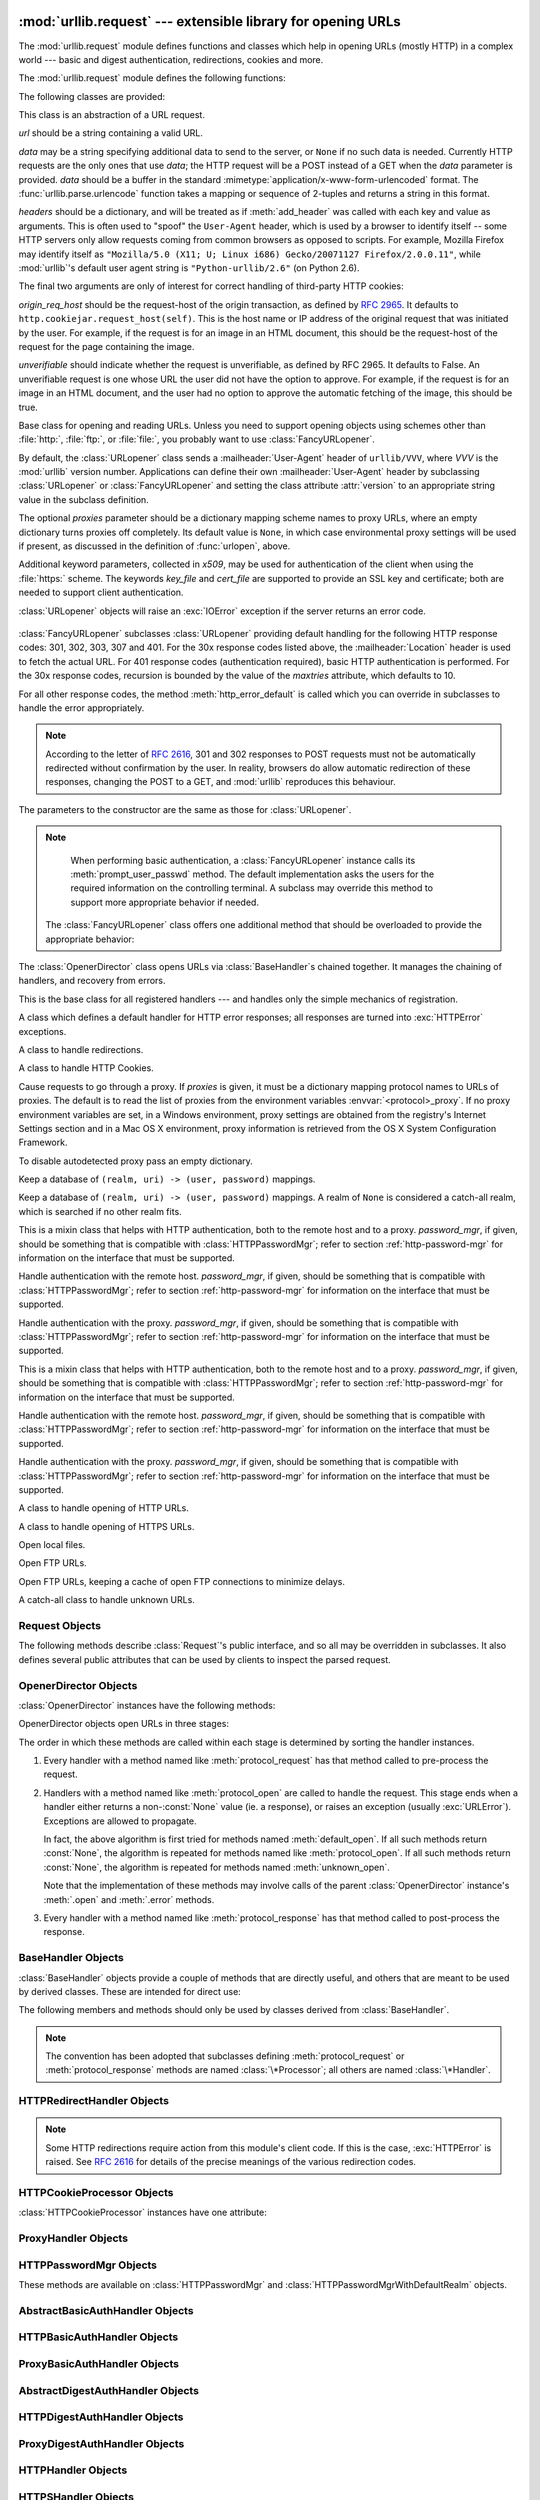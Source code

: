 :mod:`urllib.request` --- extensible library for opening URLs
=============================================================

.. module:: urllib.request
   :synopsis: Next generation URL opening library.
.. moduleauthor:: Jeremy Hylton <jeremy@alum.mit.edu>
.. sectionauthor:: Moshe Zadka <moshez@users.sourceforge.net>


The :mod:`urllib.request` module defines functions and classes which help in
opening URLs (mostly HTTP) in a complex world --- basic and digest
authentication, redirections, cookies and more.

The :mod:`urllib.request` module defines the following functions:


.. function:: urlopen(url, data=None[, timeout])

   Open the URL *url*, which can be either a string or a
   :class:`Request` object.

   *data* may be a string specifying additional data to send to the
   server, or ``None`` if no such data is needed.  Currently HTTP
   requests are the only ones that use *data*; the HTTP request will
   be a POST instead of a GET when the *data* parameter is provided.
   *data* should be a buffer in the standard
   :mimetype:`application/x-www-form-urlencoded` format.  The
   :func:`urllib.parse.urlencode` function takes a mapping or sequence
   of 2-tuples and returns a string in this format.

   The optional *timeout* parameter specifies a timeout in seconds for
   blocking operations like the connection attempt (if not specified,
   the global default timeout setting will be used).  This actually
   only works for HTTP, HTTPS, FTP and FTPS connections.

   This function returns a file-like object with two additional methods from
   the :mod:`urllib.response` module

   * :meth:`geturl` --- return the URL of the resource retrieved,
     commonly used to determine if a redirect was followed

   * :meth:`info` --- return the meta-information of the page, such as headers,
     in the form of an :class:`http.client.HTTPMessage` instance (see `Quick
     Reference to HTTP Headers <http://www.cs.tut.fi/~jkorpela/http.html>`_)

   Raises :exc:`URLError` on errors.

   Note that ``None`` may be returned if no handler handles the request (though
   the default installed global :class:`OpenerDirector` uses
   :class:`UnknownHandler` to ensure this never happens).

   In addition, default installed :class:`ProxyHandler` makes sure the requests
   are handled through the proxy when they are set.

   The legacy ``urllib.urlopen`` function from Python 2.6 and earlier has been
   discontinued; :func:`urlopen` corresponds to the old ``urllib2.urlopen``.
   Proxy handling, which was done by passing a dictionary parameter to
   ``urllib.urlopen``, can be obtained by using :class:`ProxyHandler` objects.

.. function:: install_opener(opener)

   Install an :class:`OpenerDirector` instance as the default global opener.
   Installing an opener is only necessary if you want urlopen to use that opener;
   otherwise, simply call :meth:`OpenerDirector.open` instead of :func:`urlopen`.
   The code does not check for a real :class:`OpenerDirector`, and any class with
   the appropriate interface will work.


.. function:: build_opener([handler, ...])

   Return an :class:`OpenerDirector` instance, which chains the handlers in the
   order given. *handler*\s can be either instances of :class:`BaseHandler`, or
   subclasses of :class:`BaseHandler` (in which case it must be possible to call
   the constructor without any parameters).  Instances of the following classes
   will be in front of the *handler*\s, unless the *handler*\s contain them,
   instances of them or subclasses of them: :class:`ProxyHandler`,
   :class:`UnknownHandler`, :class:`HTTPHandler`, :class:`HTTPDefaultErrorHandler`,
   :class:`HTTPRedirectHandler`, :class:`FTPHandler`, :class:`FileHandler`,
   :class:`HTTPErrorProcessor`.

   If the Python installation has SSL support (i.e., if the :mod:`ssl` module
   can be imported), :class:`HTTPSHandler` will also be added.

   A :class:`BaseHandler` subclass may also change its :attr:`handler_order`
   member variable to modify its position in the handlers list.


.. function:: urlretrieve(url, filename=None, reporthook=None, data=None)

   Copy a network object denoted by a URL to a local file, if necessary. If the URL
   points to a local file, or a valid cached copy of the object exists, the object
   is not copied.  Return a tuple ``(filename, headers)`` where *filename* is the
   local file name under which the object can be found, and *headers* is whatever
   the :meth:`info` method of the object returned by :func:`urlopen` returned (for
   a remote object, possibly cached). Exceptions are the same as for
   :func:`urlopen`.

   The second argument, if present, specifies the file location to copy to (if
   absent, the location will be a tempfile with a generated name). The third
   argument, if present, is a hook function that will be called once on
   establishment of the network connection and once after each block read
   thereafter.  The hook will be passed three arguments; a count of blocks
   transferred so far, a block size in bytes, and the total size of the file.  The
   third argument may be ``-1`` on older FTP servers which do not return a file
   size in response to a retrieval request.

   If the *url* uses the :file:`http:` scheme identifier, the optional *data*
   argument may be given to specify a ``POST`` request (normally the request type
   is ``GET``).  The *data* argument must in standard
   :mimetype:`application/x-www-form-urlencoded` format; see the :func:`urlencode`
   function below.

   :func:`urlretrieve` will raise :exc:`ContentTooShortError` when it detects that
   the amount of data available  was less than the expected amount (which is the
   size reported by a  *Content-Length* header). This can occur, for example, when
   the  download is interrupted.

   The *Content-Length* is treated as a lower bound: if there's more data  to read,
   urlretrieve reads more data, but if less data is available,  it raises the
   exception.

   You can still retrieve the downloaded data in this case, it is stored  in the
   :attr:`content` attribute of the exception instance.

   If no *Content-Length* header was supplied, urlretrieve can not check the size
   of the data it has downloaded, and just returns it.  In this case you just have
   to assume that the download was successful.


.. data:: _urlopener

   The public functions :func:`urlopen` and :func:`urlretrieve` create an instance
   of the :class:`FancyURLopener` class and use it to perform their requested
   actions.  To override this functionality, programmers can create a subclass of
   :class:`URLopener` or :class:`FancyURLopener`, then assign an instance of that
   class to the ``urllib.request._urlopener`` variable before calling the
   desired function.  For example, applications may want to specify a different
   :mailheader:`User-Agent` header than :class:`URLopener` defines.
   This can be accomplished with the following code::

      import urllib.request

      class AppURLopener(urllib.request.FancyURLopener):
          version = "App/1.7"

      urllib.request._urlopener = AppURLopener()


.. function:: urlcleanup()

   Clear the cache that may have been built up by previous calls to
   :func:`urlretrieve`.

.. function:: pathname2url(path)

   Convert the pathname *path* from the local syntax for a path to the form used in
   the path component of a URL.  This does not produce a complete URL.  The return
   value will already be quoted using the :func:`quote` function.


.. function:: url2pathname(path)

   Convert the path component *path* from an encoded URL to the local syntax for a
   path.  This does not accept a complete URL.  This function uses :func:`unquote`
   to decode *path*.

.. function:: getproxies()

   This helper function returns a dictionary of scheme to proxy server URL
   mappings. It scans the environment for variables named ``<scheme>_proxy``
   for all operating systems first, and when it cannot find it, looks for proxy
   information from Mac OSX System Configuration for Mac OS X and Windows
   Systems Registry for Windows.


The following classes are provided:

.. class:: Request(url, data=None, headers={}, origin_req_host=None, unverifiable=False)

   This class is an abstraction of a URL request.

   *url* should be a string containing a valid URL.

   *data* may be a string specifying additional data to send to the
   server, or ``None`` if no such data is needed.  Currently HTTP
   requests are the only ones that use *data*; the HTTP request will
   be a POST instead of a GET when the *data* parameter is provided.
   *data* should be a buffer in the standard
   :mimetype:`application/x-www-form-urlencoded` format.  The
   :func:`urllib.parse.urlencode` function takes a mapping or sequence
   of 2-tuples and returns a string in this format.

   *headers* should be a dictionary, and will be treated as if
   :meth:`add_header` was called with each key and value as arguments.
   This is often used to "spoof" the ``User-Agent`` header, which is
   used by a browser to identify itself -- some HTTP servers only
   allow requests coming from common browsers as opposed to scripts.
   For example, Mozilla Firefox may identify itself as ``"Mozilla/5.0
   (X11; U; Linux i686) Gecko/20071127 Firefox/2.0.0.11"``, while
   :mod:`urllib`'s default user agent string is
   ``"Python-urllib/2.6"`` (on Python 2.6).

   The final two arguments are only of interest for correct handling
   of third-party HTTP cookies:

   *origin_req_host* should be the request-host of the origin
   transaction, as defined by :rfc:`2965`.  It defaults to
   ``http.cookiejar.request_host(self)``.  This is the host name or IP
   address of the original request that was initiated by the user.
   For example, if the request is for an image in an HTML document,
   this should be the request-host of the request for the page
   containing the image.

   *unverifiable* should indicate whether the request is unverifiable,
   as defined by RFC 2965.  It defaults to False.  An unverifiable
   request is one whose URL the user did not have the option to
   approve.  For example, if the request is for an image in an HTML
   document, and the user had no option to approve the automatic
   fetching of the image, this should be true.


.. class:: URLopener(proxies=None, **x509)

   Base class for opening and reading URLs.  Unless you need to support opening
   objects using schemes other than :file:`http:`, :file:`ftp:`, or :file:`file:`,
   you probably want to use :class:`FancyURLopener`.

   By default, the :class:`URLopener` class sends a :mailheader:`User-Agent` header
   of ``urllib/VVV``, where *VVV* is the :mod:`urllib` version number.
   Applications can define their own :mailheader:`User-Agent` header by subclassing
   :class:`URLopener` or :class:`FancyURLopener` and setting the class attribute
   :attr:`version` to an appropriate string value in the subclass definition.

   The optional *proxies* parameter should be a dictionary mapping scheme names to
   proxy URLs, where an empty dictionary turns proxies off completely.  Its default
   value is ``None``, in which case environmental proxy settings will be used if
   present, as discussed in the definition of :func:`urlopen`, above.

   Additional keyword parameters, collected in *x509*, may be used for
   authentication of the client when using the :file:`https:` scheme.  The keywords
   *key_file* and *cert_file* are supported to provide an  SSL key and certificate;
   both are needed to support client authentication.

   :class:`URLopener` objects will raise an :exc:`IOError` exception if the server
   returns an error code.

    .. method:: open(fullurl, data=None)

       Open *fullurl* using the appropriate protocol.  This method sets up cache and
       proxy information, then calls the appropriate open method with its input
       arguments.  If the scheme is not recognized, :meth:`open_unknown` is called.
       The *data* argument has the same meaning as the *data* argument of
       :func:`urlopen`.


    .. method:: open_unknown(fullurl, data=None)

       Overridable interface to open unknown URL types.


    .. method:: retrieve(url, filename=None, reporthook=None, data=None)

       Retrieves the contents of *url* and places it in *filename*.  The return value
       is a tuple consisting of a local filename and either a
       :class:`email.message.Message` object containing the response headers (for remote
       URLs) or ``None`` (for local URLs).  The caller must then open and read the
       contents of *filename*.  If *filename* is not given and the URL refers to a
       local file, the input filename is returned.  If the URL is non-local and
       *filename* is not given, the filename is the output of :func:`tempfile.mktemp`
       with a suffix that matches the suffix of the last path component of the input
       URL.  If *reporthook* is given, it must be a function accepting three numeric
       parameters.  It will be called after each chunk of data is read from the
       network.  *reporthook* is ignored for local URLs.

       If the *url* uses the :file:`http:` scheme identifier, the optional *data*
       argument may be given to specify a ``POST`` request (normally the request type
       is ``GET``).  The *data* argument must in standard
       :mimetype:`application/x-www-form-urlencoded` format; see the :func:`urlencode`
       function below.


    .. attribute:: version

       Variable that specifies the user agent of the opener object.  To get
       :mod:`urllib` to tell servers that it is a particular user agent, set this in a
       subclass as a class variable or in the constructor before calling the base
       constructor.


.. class:: FancyURLopener(...)

   :class:`FancyURLopener` subclasses :class:`URLopener` providing default handling
   for the following HTTP response codes: 301, 302, 303, 307 and 401.  For the 30x
   response codes listed above, the :mailheader:`Location` header is used to fetch
   the actual URL.  For 401 response codes (authentication required), basic HTTP
   authentication is performed.  For the 30x response codes, recursion is bounded
   by the value of the *maxtries* attribute, which defaults to 10.

   For all other response codes, the method :meth:`http_error_default` is called
   which you can override in subclasses to handle the error appropriately.

   .. note::

      According to the letter of :rfc:`2616`, 301 and 302 responses to POST requests
      must not be automatically redirected without confirmation by the user.  In
      reality, browsers do allow automatic redirection of these responses, changing
      the POST to a GET, and :mod:`urllib` reproduces this behaviour.

   The parameters to the constructor are the same as those for :class:`URLopener`.

   .. note::

      When performing basic authentication, a :class:`FancyURLopener` instance calls
      its :meth:`prompt_user_passwd` method.  The default implementation asks the
      users for the required information on the controlling terminal.  A subclass may
      override this method to support more appropriate behavior if needed.

    The :class:`FancyURLopener` class offers one additional method that should be
    overloaded to provide the appropriate behavior:

    .. method:: prompt_user_passwd(host, realm)

       Return information needed to authenticate the user at the given host in the
       specified security realm.  The return value should be a tuple, ``(user,
       password)``, which can be used for basic authentication.

       The implementation prompts for this information on the terminal; an application
       should override this method to use an appropriate interaction model in the local
       environment.

.. class:: OpenerDirector()

   The :class:`OpenerDirector` class opens URLs via :class:`BaseHandler`\ s chained
   together. It manages the chaining of handlers, and recovery from errors.


.. class:: BaseHandler()

   This is the base class for all registered handlers --- and handles only the
   simple mechanics of registration.


.. class:: HTTPDefaultErrorHandler()

   A class which defines a default handler for HTTP error responses; all responses
   are turned into :exc:`HTTPError` exceptions.


.. class:: HTTPRedirectHandler()

   A class to handle redirections.


.. class:: HTTPCookieProcessor(cookiejar=None)

   A class to handle HTTP Cookies.


.. class:: ProxyHandler(proxies=None)

   Cause requests to go through a proxy. If *proxies* is given, it must be a
   dictionary mapping protocol names to URLs of proxies. The default is to read the
   list of proxies from the environment variables :envvar:`<protocol>_proxy`.
   If no proxy environment variables are set, in a Windows environment, proxy
   settings are obtained from the registry's Internet Settings section and in a
   Mac OS X environment, proxy information is retrieved from the OS X System
   Configuration Framework.

   To disable autodetected proxy pass an empty dictionary.


.. class:: HTTPPasswordMgr()

   Keep a database of  ``(realm, uri) -> (user, password)`` mappings.


.. class:: HTTPPasswordMgrWithDefaultRealm()

   Keep a database of  ``(realm, uri) -> (user, password)`` mappings. A realm of
   ``None`` is considered a catch-all realm, which is searched if no other realm
   fits.


.. class:: AbstractBasicAuthHandler(password_mgr=None)

   This is a mixin class that helps with HTTP authentication, both to the remote
   host and to a proxy. *password_mgr*, if given, should be something that is
   compatible with :class:`HTTPPasswordMgr`; refer to section
   :ref:`http-password-mgr` for information on the interface that must be
   supported.


.. class:: HTTPBasicAuthHandler(password_mgr=None)

   Handle authentication with the remote host. *password_mgr*, if given, should be
   something that is compatible with :class:`HTTPPasswordMgr`; refer to section
   :ref:`http-password-mgr` for information on the interface that must be
   supported.


.. class:: ProxyBasicAuthHandler(password_mgr=None)

   Handle authentication with the proxy. *password_mgr*, if given, should be
   something that is compatible with :class:`HTTPPasswordMgr`; refer to section
   :ref:`http-password-mgr` for information on the interface that must be
   supported.


.. class:: AbstractDigestAuthHandler(password_mgr=None)

   This is a mixin class that helps with HTTP authentication, both to the remote
   host and to a proxy. *password_mgr*, if given, should be something that is
   compatible with :class:`HTTPPasswordMgr`; refer to section
   :ref:`http-password-mgr` for information on the interface that must be
   supported.


.. class:: HTTPDigestAuthHandler(password_mgr=None)

   Handle authentication with the remote host. *password_mgr*, if given, should be
   something that is compatible with :class:`HTTPPasswordMgr`; refer to section
   :ref:`http-password-mgr` for information on the interface that must be
   supported.


.. class:: ProxyDigestAuthHandler(password_mgr=None)

   Handle authentication with the proxy. *password_mgr*, if given, should be
   something that is compatible with :class:`HTTPPasswordMgr`; refer to section
   :ref:`http-password-mgr` for information on the interface that must be
   supported.


.. class:: HTTPHandler()

   A class to handle opening of HTTP URLs.


.. class:: HTTPSHandler()

   A class to handle opening of HTTPS URLs.


.. class:: FileHandler()

   Open local files.


.. class:: FTPHandler()

   Open FTP URLs.


.. class:: CacheFTPHandler()

   Open FTP URLs, keeping a cache of open FTP connections to minimize delays.


.. class:: UnknownHandler()

   A catch-all class to handle unknown URLs.


.. _request-objects:

Request Objects
---------------

The following methods describe :class:`Request`'s public interface,
and so all may be overridden in subclasses.  It also defines several
public attributes that can be used by clients to inspect the parsed
request.

.. attribute:: Request.full_url

   The original URL passed to the constructor.

.. attribute:: Request.type

   The URI scheme.

.. attribute:: Request.host

   The URI authority, typically a host, but may also contain a port
   separated by a colon.

.. attribute:: Request.origin_req_host

   The original host for the request, without port.

.. attribute:: Request.selector

   The URI path.  If the :class:`Request` uses a proxy, then selector
   will be the full url that is passed to the proxy.

.. attribute:: Request.data

   The entity body for the request, or None if not specified.

.. attribute:: Request.unverifiable

   boolean, indicates whether the request is unverifiable as defined
   by RFC 2965.

.. method:: Request.add_data(data)

   Set the :class:`Request` data to *data*.  This is ignored by all handlers except
   HTTP handlers --- and there it should be a byte string, and will change the
   request to be ``POST`` rather than ``GET``.


.. method:: Request.get_method()

   Return a string indicating the HTTP request method.  This is only meaningful for
   HTTP requests, and currently always returns ``'GET'`` or ``'POST'``.


.. method:: Request.has_data()

   Return whether the instance has a non-\ ``None`` data.


.. method:: Request.get_data()

   Return the instance's data.


.. method:: Request.add_header(key, val)

   Add another header to the request.  Headers are currently ignored by all
   handlers except HTTP handlers, where they are added to the list of headers sent
   to the server.  Note that there cannot be more than one header with the same
   name, and later calls will overwrite previous calls in case the *key* collides.
   Currently, this is no loss of HTTP functionality, since all headers which have
   meaning when used more than once have a (header-specific) way of gaining the
   same functionality using only one header.


.. method:: Request.add_unredirected_header(key, header)

   Add a header that will not be added to a redirected request.


.. method:: Request.has_header(header)

   Return whether the instance has the named header (checks both regular and
   unredirected).


.. method:: Request.get_full_url()

   Return the URL given in the constructor.


.. method:: Request.get_type()

   Return the type of the URL --- also known as the scheme.


.. method:: Request.get_host()

   Return the host to which a connection will be made.


.. method:: Request.get_selector()

   Return the selector --- the part of the URL that is sent to the server.


.. method:: Request.set_proxy(host, type)

   Prepare the request by connecting to a proxy server. The *host* and *type* will
   replace those of the instance, and the instance's selector will be the original
   URL given in the constructor.


.. method:: Request.get_origin_req_host()

   Return the request-host of the origin transaction, as defined by :rfc:`2965`.
   See the documentation for the :class:`Request` constructor.


.. method:: Request.is_unverifiable()

   Return whether the request is unverifiable, as defined by RFC 2965. See the
   documentation for the :class:`Request` constructor.


.. _opener-director-objects:

OpenerDirector Objects
----------------------

:class:`OpenerDirector` instances have the following methods:


.. method:: OpenerDirector.add_handler(handler)

   *handler* should be an instance of :class:`BaseHandler`.  The following methods
   are searched, and added to the possible chains (note that HTTP errors are a
   special case).

   * :meth:`protocol_open` --- signal that the handler knows how to open *protocol*
     URLs.

   * :meth:`http_error_type` --- signal that the handler knows how to handle HTTP
     errors with HTTP error code *type*.

   * :meth:`protocol_error` --- signal that the handler knows how to handle errors
     from (non-\ ``http``) *protocol*.

   * :meth:`protocol_request` --- signal that the handler knows how to pre-process
     *protocol* requests.

   * :meth:`protocol_response` --- signal that the handler knows how to
     post-process *protocol* responses.


.. method:: OpenerDirector.open(url, data=None[, timeout])

   Open the given *url* (which can be a request object or a string), optionally
   passing the given *data*. Arguments, return values and exceptions raised are
   the same as those of :func:`urlopen` (which simply calls the :meth:`open`
   method on the currently installed global :class:`OpenerDirector`).  The
   optional *timeout* parameter specifies a timeout in seconds for blocking
   operations like the connection attempt (if not specified, the global default
   timeout setting will be usedi). The timeout feature actually works only for
   HTTP, HTTPS, FTP and FTPS connections).


.. method:: OpenerDirector.error(proto, *args)

   Handle an error of the given protocol.  This will call the registered error
   handlers for the given protocol with the given arguments (which are protocol
   specific).  The HTTP protocol is a special case which uses the HTTP response
   code to determine the specific error handler; refer to the :meth:`http_error_\*`
   methods of the handler classes.

   Return values and exceptions raised are the same as those of :func:`urlopen`.

OpenerDirector objects open URLs in three stages:

The order in which these methods are called within each stage is determined by
sorting the handler instances.

#. Every handler with a method named like :meth:`protocol_request` has that
   method called to pre-process the request.

#. Handlers with a method named like :meth:`protocol_open` are called to handle
   the request. This stage ends when a handler either returns a non-\ :const:`None`
   value (ie. a response), or raises an exception (usually :exc:`URLError`).
   Exceptions are allowed to propagate.

   In fact, the above algorithm is first tried for methods named
   :meth:`default_open`.  If all such methods return :const:`None`, the algorithm
   is repeated for methods named like :meth:`protocol_open`.  If all such methods
   return :const:`None`, the algorithm is repeated for methods named
   :meth:`unknown_open`.

   Note that the implementation of these methods may involve calls of the parent
   :class:`OpenerDirector` instance's :meth:`.open` and :meth:`.error` methods.

#. Every handler with a method named like :meth:`protocol_response` has that
   method called to post-process the response.


.. _base-handler-objects:

BaseHandler Objects
-------------------

:class:`BaseHandler` objects provide a couple of methods that are directly
useful, and others that are meant to be used by derived classes.  These are
intended for direct use:


.. method:: BaseHandler.add_parent(director)

   Add a director as parent.


.. method:: BaseHandler.close()

   Remove any parents.

The following members and methods should only be used by classes derived from
:class:`BaseHandler`.

.. note::

   The convention has been adopted that subclasses defining
   :meth:`protocol_request` or :meth:`protocol_response` methods are named
   :class:`\*Processor`; all others are named :class:`\*Handler`.


.. attribute:: BaseHandler.parent

   A valid :class:`OpenerDirector`, which can be used to open using a different
   protocol, or handle errors.


.. method:: BaseHandler.default_open(req)

   This method is *not* defined in :class:`BaseHandler`, but subclasses should
   define it if they want to catch all URLs.

   This method, if implemented, will be called by the parent
   :class:`OpenerDirector`.  It should return a file-like object as described in
   the return value of the :meth:`open` of :class:`OpenerDirector`, or ``None``.
   It should raise :exc:`URLError`, unless a truly exceptional thing happens (for
   example, :exc:`MemoryError` should not be mapped to :exc:`URLError`).

   This method will be called before any protocol-specific open method.


.. method:: BaseHandler.protocol_open(req)
   :noindex:

   This method is *not* defined in :class:`BaseHandler`, but subclasses should
   define it if they want to handle URLs with the given protocol.

   This method, if defined, will be called by the parent :class:`OpenerDirector`.
   Return values should be the same as for  :meth:`default_open`.


.. method:: BaseHandler.unknown_open(req)

   This method is *not* defined in :class:`BaseHandler`, but subclasses should
   define it if they want to catch all URLs with no specific registered handler to
   open it.

   This method, if implemented, will be called by the :attr:`parent`
   :class:`OpenerDirector`.  Return values should be the same as for
   :meth:`default_open`.


.. method:: BaseHandler.http_error_default(req, fp, code, msg, hdrs)

   This method is *not* defined in :class:`BaseHandler`, but subclasses should
   override it if they intend to provide a catch-all for otherwise unhandled HTTP
   errors.  It will be called automatically by the  :class:`OpenerDirector` getting
   the error, and should not normally be called in other circumstances.

   *req* will be a :class:`Request` object, *fp* will be a file-like object with
   the HTTP error body, *code* will be the three-digit code of the error, *msg*
   will be the user-visible explanation of the code and *hdrs* will be a mapping
   object with the headers of the error.

   Return values and exceptions raised should be the same as those of
   :func:`urlopen`.


.. method:: BaseHandler.http_error_nnn(req, fp, code, msg, hdrs)

   *nnn* should be a three-digit HTTP error code.  This method is also not defined
   in :class:`BaseHandler`, but will be called, if it exists, on an instance of a
   subclass, when an HTTP error with code *nnn* occurs.

   Subclasses should override this method to handle specific HTTP errors.

   Arguments, return values and exceptions raised should be the same as for
   :meth:`http_error_default`.


.. method:: BaseHandler.protocol_request(req)
   :noindex:

   This method is *not* defined in :class:`BaseHandler`, but subclasses should
   define it if they want to pre-process requests of the given protocol.

   This method, if defined, will be called by the parent :class:`OpenerDirector`.
   *req* will be a :class:`Request` object. The return value should be a
   :class:`Request` object.


.. method:: BaseHandler.protocol_response(req, response)
   :noindex:

   This method is *not* defined in :class:`BaseHandler`, but subclasses should
   define it if they want to post-process responses of the given protocol.

   This method, if defined, will be called by the parent :class:`OpenerDirector`.
   *req* will be a :class:`Request` object. *response* will be an object
   implementing the same interface as the return value of :func:`urlopen`.  The
   return value should implement the same interface as the return value of
   :func:`urlopen`.


.. _http-redirect-handler:

HTTPRedirectHandler Objects
---------------------------

.. note::

   Some HTTP redirections require action from this module's client code.  If this
   is the case, :exc:`HTTPError` is raised.  See :rfc:`2616` for details of the
   precise meanings of the various redirection codes.


.. method:: HTTPRedirectHandler.redirect_request(req, fp, code, msg, hdrs, newurl)

   Return a :class:`Request` or ``None`` in response to a redirect. This is called
   by the default implementations of the :meth:`http_error_30\*` methods when a
   redirection is received from the server.  If a redirection should take place,
   return a new :class:`Request` to allow :meth:`http_error_30\*` to perform the
   redirect to *newurl*.  Otherwise, raise :exc:`HTTPError` if no other handler
   should try to handle this URL, or return ``None`` if you can't but another
   handler might.

   .. note::

      The default implementation of this method does not strictly follow :rfc:`2616`,
      which says that 301 and 302 responses to ``POST`` requests must not be
      automatically redirected without confirmation by the user.  In reality, browsers
      do allow automatic redirection of these responses, changing the POST to a
      ``GET``, and the default implementation reproduces this behavior.


.. method:: HTTPRedirectHandler.http_error_301(req, fp, code, msg, hdrs)

   Redirect to the ``Location:`` or ``URI:`` URL.  This method is called by the
   parent :class:`OpenerDirector` when getting an HTTP 'moved permanently' response.


.. method:: HTTPRedirectHandler.http_error_302(req, fp, code, msg, hdrs)

   The same as :meth:`http_error_301`, but called for the 'found' response.


.. method:: HTTPRedirectHandler.http_error_303(req, fp, code, msg, hdrs)

   The same as :meth:`http_error_301`, but called for the 'see other' response.


.. method:: HTTPRedirectHandler.http_error_307(req, fp, code, msg, hdrs)

   The same as :meth:`http_error_301`, but called for the 'temporary redirect'
   response.


.. _http-cookie-processor:

HTTPCookieProcessor Objects
---------------------------

:class:`HTTPCookieProcessor` instances have one attribute:

.. attribute:: HTTPCookieProcessor.cookiejar

   The :class:`http.cookiejar.CookieJar` in which cookies are stored.


.. _proxy-handler:

ProxyHandler Objects
--------------------


.. method:: ProxyHandler.protocol_open(request)
   :noindex:

   The :class:`ProxyHandler` will have a method :meth:`protocol_open` for every
   *protocol* which has a proxy in the *proxies* dictionary given in the
   constructor.  The method will modify requests to go through the proxy, by
   calling ``request.set_proxy()``, and call the next handler in the chain to
   actually execute the protocol.


.. _http-password-mgr:

HTTPPasswordMgr Objects
-----------------------

These methods are available on :class:`HTTPPasswordMgr` and
:class:`HTTPPasswordMgrWithDefaultRealm` objects.


.. method:: HTTPPasswordMgr.add_password(realm, uri, user, passwd)

   *uri* can be either a single URI, or a sequence of URIs. *realm*, *user* and
   *passwd* must be strings. This causes ``(user, passwd)`` to be used as
   authentication tokens when authentication for *realm* and a super-URI of any of
   the given URIs is given.


.. method:: HTTPPasswordMgr.find_user_password(realm, authuri)

   Get user/password for given realm and URI, if any.  This method will return
   ``(None, None)`` if there is no matching user/password.

   For :class:`HTTPPasswordMgrWithDefaultRealm` objects, the realm ``None`` will be
   searched if the given *realm* has no matching user/password.


.. _abstract-basic-auth-handler:

AbstractBasicAuthHandler Objects
--------------------------------


.. method:: AbstractBasicAuthHandler.http_error_auth_reqed(authreq, host, req, headers)

   Handle an authentication request by getting a user/password pair, and re-trying
   the request.  *authreq* should be the name of the header where the information
   about the realm is included in the request, *host* specifies the URL and path to
   authenticate for, *req* should be the (failed) :class:`Request` object, and
   *headers* should be the error headers.

   *host* is either an authority (e.g. ``"python.org"``) or a URL containing an
   authority component (e.g. ``"http://python.org/"``). In either case, the
   authority must not contain a userinfo component (so, ``"python.org"`` and
   ``"python.org:80"`` are fine, ``"joe:password@python.org"`` is not).


.. _http-basic-auth-handler:

HTTPBasicAuthHandler Objects
----------------------------


.. method:: HTTPBasicAuthHandler.http_error_401(req, fp, code,  msg, hdrs)

   Retry the request with authentication information, if available.


.. _proxy-basic-auth-handler:

ProxyBasicAuthHandler Objects
-----------------------------


.. method:: ProxyBasicAuthHandler.http_error_407(req, fp, code,  msg, hdrs)

   Retry the request with authentication information, if available.


.. _abstract-digest-auth-handler:

AbstractDigestAuthHandler Objects
---------------------------------


.. method:: AbstractDigestAuthHandler.http_error_auth_reqed(authreq, host, req, headers)

   *authreq* should be the name of the header where the information about the realm
   is included in the request, *host* should be the host to authenticate to, *req*
   should be the (failed) :class:`Request` object, and *headers* should be the
   error headers.


.. _http-digest-auth-handler:

HTTPDigestAuthHandler Objects
-----------------------------


.. method:: HTTPDigestAuthHandler.http_error_401(req, fp, code,  msg, hdrs)

   Retry the request with authentication information, if available.


.. _proxy-digest-auth-handler:

ProxyDigestAuthHandler Objects
------------------------------


.. method:: ProxyDigestAuthHandler.http_error_407(req, fp, code,  msg, hdrs)

   Retry the request with authentication information, if available.


.. _http-handler-objects:

HTTPHandler Objects
-------------------


.. method:: HTTPHandler.http_open(req)

   Send an HTTP request, which can be either GET or POST, depending on
   ``req.has_data()``.


.. _https-handler-objects:

HTTPSHandler Objects
--------------------


.. method:: HTTPSHandler.https_open(req)

   Send an HTTPS request, which can be either GET or POST, depending on
   ``req.has_data()``.


.. _file-handler-objects:

FileHandler Objects
-------------------


.. method:: FileHandler.file_open(req)

   Open the file locally, if there is no host name, or the host name is
   ``'localhost'``. Change the protocol to ``ftp`` otherwise, and retry opening it
   using :attr:`parent`.


.. _ftp-handler-objects:

FTPHandler Objects
------------------


.. method:: FTPHandler.ftp_open(req)

   Open the FTP file indicated by *req*. The login is always done with empty
   username and password.


.. _cacheftp-handler-objects:

CacheFTPHandler Objects
-----------------------

:class:`CacheFTPHandler` objects are :class:`FTPHandler` objects with the
following additional methods:


.. method:: CacheFTPHandler.setTimeout(t)

   Set timeout of connections to *t* seconds.


.. method:: CacheFTPHandler.setMaxConns(m)

   Set maximum number of cached connections to *m*.


.. _unknown-handler-objects:

UnknownHandler Objects
----------------------


.. method:: UnknownHandler.unknown_open()

   Raise a :exc:`URLError` exception.


.. _http-error-processor-objects:

HTTPErrorProcessor Objects
--------------------------

.. method:: HTTPErrorProcessor.unknown_open()

   Process HTTP error responses.

   For 200 error codes, the response object is returned immediately.

   For non-200 error codes, this simply passes the job on to the
   :meth:`protocol_error_code` handler methods, via :meth:`OpenerDirector.error`.
   Eventually, :class:`HTTPDefaultErrorHandler` will raise an
   :exc:`HTTPError` if no other handler handles the error.


.. _urllib-request-examples:

Examples
--------

This example gets the python.org main page and displays the first 300 bytes of
it.::

   >>> import urllib.request
   >>> f = urllib.request.urlopen('http://www.python.org/')
   >>> print(f.read(300))
   b'<!DOCTYPE html PUBLIC "-//W3C//DTD XHTML 1.0 Transitional//EN"
   "http://www.w3.org/TR/xhtml1/DTD/xhtml1-transitional.dtd">\n\n\n<html
   xmlns="http://www.w3.org/1999/xhtml" xml:lang="en" lang="en">\n\n<head>\n
   <meta http-equiv="content-type" content="text/html; charset=utf-8" />\n
   <title>Python Programming '

Note that urlopen returns a bytes object.  This is because there is no way
for urlopen to automatically determine the encoding of the byte stream
it receives from the http server. In general, a program will decode
the returned bytes object to string once it determines or guesses
the appropriate encoding.

The following W3C document, http://www.w3.org/International/O-charset  , lists
the various ways in which a (X)HTML or a XML document could have specified its
encoding information.

As python.org website uses *utf-8* encoding as specified in it's meta tag, we
will use same for decoding the bytes object. ::

   >>> import urllib.request
   >>> f = urllib.request.urlopen('http://www.python.org/')
   >>> print(fp.read(100).decode('utf-8'))
   <!DOCTYPE html PUBLIC "-//W3C//DTD XHTML 1.0 Transitional//EN"
   "http://www.w3.org/TR/xhtml1/DTD/xhtm


In the following example, we are sending a data-stream to the stdin of a CGI
and reading the data it returns to us. Note that this example will only work
when the Python installation supports SSL. ::

   >>> import urllib.request
   >>> req = urllib.request.Request(url='https://localhost/cgi-bin/test.cgi',
   ...                       data='This data is passed to stdin of the CGI')
   >>> f = urllib.request.urlopen(req)
   >>> print(f.read().decode('utf-8'))
   Got Data: "This data is passed to stdin of the CGI"

The code for the sample CGI used in the above example is::

   #!/usr/bin/env python
   import sys
   data = sys.stdin.read()
   print('Content-type: text-plain\n\nGot Data: "%s"' % data)

Use of Basic HTTP Authentication::

   import urllib.request
   # Create an OpenerDirector with support for Basic HTTP Authentication...
   auth_handler = urllib.request.HTTPBasicAuthHandler()
   auth_handler.add_password(realm='PDQ Application',
                             uri='https://mahler:8092/site-updates.py',
                             user='klem',
                             passwd='kadidd!ehopper')
   opener = urllib.request.build_opener(auth_handler)
   # ...and install it globally so it can be used with urlopen.
   urllib.request.install_opener(opener)
   urllib.request.urlopen('http://www.example.com/login.html')

:func:`build_opener` provides many handlers by default, including a
:class:`ProxyHandler`.  By default, :class:`ProxyHandler` uses the environment
variables named ``<scheme>_proxy``, where ``<scheme>`` is the URL scheme
involved.  For example, the :envvar:`http_proxy` environment variable is read to
obtain the HTTP proxy's URL.

This example replaces the default :class:`ProxyHandler` with one that uses
programmatically-supplied proxy URLs, and adds proxy authorization support with
:class:`ProxyBasicAuthHandler`. ::

   proxy_handler = urllib.request.ProxyHandler({'http': 'http://www.example.com:3128/'})
   proxy_auth_handler = urllib.request.ProxyBasicAuthHandler()
   proxy_auth_handler.add_password('realm', 'host', 'username', 'password')

   opener = urllib.request.build_opener(proxy_handler, proxy_auth_handler)
   # This time, rather than install the OpenerDirector, we use it directly:
   opener.open('http://www.example.com/login.html')

Adding HTTP headers:

Use the *headers* argument to the :class:`Request` constructor, or::

   import urllib.request
   req = urllib.request.Request('http://www.example.com/')
   req.add_header('Referer', 'http://www.python.org/')
   r = urllib.request.urlopen(req)

:class:`OpenerDirector` automatically adds a :mailheader:`User-Agent` header to
every :class:`Request`.  To change this::

   import urllib.request
   opener = urllib.request.build_opener()
   opener.addheaders = [('User-agent', 'Mozilla/5.0')]
   opener.open('http://www.example.com/')

Also, remember that a few standard headers (:mailheader:`Content-Length`,
:mailheader:`Content-Type` and :mailheader:`Host`) are added when the
:class:`Request` is passed to :func:`urlopen` (or :meth:`OpenerDirector.open`).

.. _urllib-examples:

Here is an example session that uses the ``GET`` method to retrieve a URL
containing parameters::

   >>> import urllib.request
   >>> import urllib.parse
   >>> params = urllib.parse.urlencode({'spam': 1, 'eggs': 2, 'bacon': 0})
   >>> f = urllib.request.urlopen("http://www.musi-cal.com/cgi-bin/query?%s" % params)
   >>> print(f.read().decode('utf-8'))

The following example uses the ``POST`` method instead::

   >>> import urllib.request
   >>> import urllib.parse
   >>> params = urllib.parse.urlencode({'spam': 1, 'eggs': 2, 'bacon': 0})
   >>> f = urllib.request.urlopen("http://www.musi-cal.com/cgi-bin/query", params)
   >>> print(f.read().decode('utf-8'))

The following example uses an explicitly specified HTTP proxy, overriding
environment settings::

   >>> import urllib.request
   >>> proxies = {'http': 'http://proxy.example.com:8080/'}
   >>> opener = urllib.request.FancyURLopener(proxies)
   >>> f = opener.open("http://www.python.org")
   >>> f.read().decode('utf-8')

The following example uses no proxies at all, overriding environment settings::

   >>> import urllib.request
   >>> opener = urllib.request.FancyURLopener({})
   >>> f = opener.open("http://www.python.org/")
   >>> f.read().decode('utf-8')


:mod:`urllib.request` Restrictions
----------------------------------

  .. index::
     pair: HTTP; protocol
     pair: FTP; protocol

* Currently, only the following protocols are supported: HTTP, (versions 0.9 and
  1.0),  FTP, and local files.

* The caching feature of :func:`urlretrieve` has been disabled until I find the
  time to hack proper processing of Expiration time headers.

* There should be a function to query whether a particular URL is in the cache.

* For backward compatibility, if a URL appears to point to a local file but the
  file can't be opened, the URL is re-interpreted using the FTP protocol.  This
  can sometimes cause confusing error messages.

* The :func:`urlopen` and :func:`urlretrieve` functions can cause arbitrarily
  long delays while waiting for a network connection to be set up.  This means
  that it is difficult to build an interactive Web client using these functions
  without using threads.

  .. index::
     single: HTML
     pair: HTTP; protocol

* The data returned by :func:`urlopen` or :func:`urlretrieve` is the raw data
  returned by the server.  This may be binary data (such as an image), plain text
  or (for example) HTML.  The HTTP protocol provides type information in the reply
  header, which can be inspected by looking at the :mailheader:`Content-Type`
  header.  If the returned data is HTML, you can use the module
  :mod:`html.parser` to parse it.

  .. index:: single: FTP

* The code handling the FTP protocol cannot differentiate between a file and a
  directory.  This can lead to unexpected behavior when attempting to read a URL
  that points to a file that is not accessible.  If the URL ends in a ``/``, it is
  assumed to refer to a directory and will be handled accordingly.  But if an
  attempt to read a file leads to a 550 error (meaning the URL cannot be found or
  is not accessible, often for permission reasons), then the path is treated as a
  directory in order to handle the case when a directory is specified by a URL but
  the trailing ``/`` has been left off.  This can cause misleading results when
  you try to fetch a file whose read permissions make it inaccessible; the FTP
  code will try to read it, fail with a 550 error, and then perform a directory
  listing for the unreadable file. If fine-grained control is needed, consider
  using the :mod:`ftplib` module, subclassing :class:`FancyURLOpener`, or changing
  *_urlopener* to meet your needs.



:mod:`urllib.response` --- Response classes used by urllib.
===========================================================

.. module:: urllib.response
   :synopsis: Response classes used by urllib.

The :mod:`urllib.response` module defines functions and classes which define a
minimal file like interface, including ``read()`` and ``readline()``. The
typical response object is an addinfourl instance, which defines and ``info()``
method and that returns headers and a ``geturl()`` method that returns the url.
Functions defined by this module are used internally by the
:mod:`urllib.request` module.

